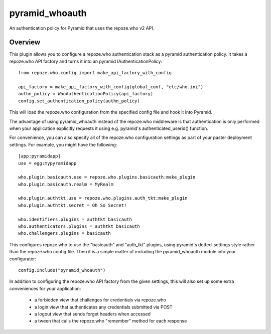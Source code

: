 ===============
pyramid_whoauth
===============

An authentication policy for Pyramid that uses the repoze.who v2 API.


Overview
========

This plugin allows you to configure a repoze.who authentication stack as a
pyramid authentication policy.  It takes a repoze.who API factory and turns
it into an pyramid IAuthenticationPolicy::

    from repoze.who.config import make_api_factory_with_config

    api_factory = make_api_factory_with_config(global_conf, "etc/who.ini")
    authn_policy = WhoAuthenticationPolicy(api_factory)
    config.set_authentication_policy(authn_policy)

This will load the repoze.who configuration from the specified config file
and hook it into Pyramid.

The advantage of using pyramid_whoauth instead of the repoze.who middleware
is that authentication is only performed when your application explicitly
requests it using e.g. pyramid's authenticated_userid() function.

For convenience, you can also specify all of the repoze.who configuration
settings as part of your paster deployment settings.  For example, you
might have the following::

    [app:pyramidapp]
    use = egg:mypyramidapp

    who.plugin.basicauth.use = repoze.who.plugins.basicauth:make_plugin
    who.plugin.basicauth.realm = MyRealm

    who.plugin.authtkt.use = repoze.who.plugins.auth_tkt:make_plugin
    who.plugin.authtkt.secret = Oh So Secret!

    who.identifiers.plugins = authtkt basicauth
    who.authenticators.plugins = authtkt basicauth
    who.challengers.plugins = basicauth

This configures repoze.who to use the "basicauth" and "auth_tkt" plugins,
using pyramid's dotted-settings style rather than the repoze.who config file.
Then it is a simple matter of including the pyramid_whoauth module into your
configurator::

    config.include("pyramid_whoauth")

In addition to configuring the repoze.who API factory from the given settings,
this will also set up some extra conveniences for your application:

    * a forbidden view that challenges for credentials via repoze.who
    * a login view that authenticates any credentials submitted via POST
    * a logout view that sends forget headers when accessed
    * a tween that calls the repoze.who "remember" method for each response

